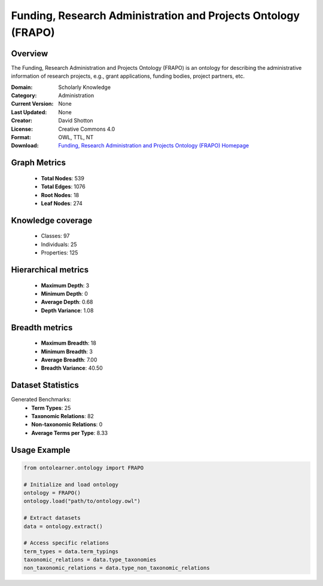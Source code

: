 Funding, Research Administration and Projects Ontology (FRAPO)
========================================================================================================================

Overview
--------
The Funding, Research Administration and Projects Ontology (FRAPO) is an ontology
for describing the administrative information of research projects, e.g., grant applications,
funding bodies, project partners, etc.

:Domain: Scholarly Knowledge
:Category: Administration
:Current Version: None
:Last Updated: None
:Creator: David Shotton
:License: Creative Commons 4.0
:Format: OWL, TTL, NT
:Download: `Funding, Research Administration and Projects Ontology (FRAPO) Homepage <http://www.sparontologies.net/ontologies/frapo>`_

Graph Metrics
-------------
    - **Total Nodes**: 539
    - **Total Edges**: 1076
    - **Root Nodes**: 18
    - **Leaf Nodes**: 274

Knowledge coverage
------------------
    - Classes: 97
    - Individuals: 25
    - Properties: 125

Hierarchical metrics
--------------------
    - **Maximum Depth**: 3
    - **Minimum Depth**: 0
    - **Average Depth**: 0.68
    - **Depth Variance**: 1.08

Breadth metrics
------------------
    - **Maximum Breadth**: 18
    - **Minimum Breadth**: 3
    - **Average Breadth**: 7.00
    - **Breadth Variance**: 40.50

Dataset Statistics
------------------
Generated Benchmarks:
    - **Term Types**: 25
    - **Taxonomic Relations**: 82
    - **Non-taxonomic Relations**: 0
    - **Average Terms per Type**: 8.33

Usage Example
-------------
.. code-block:: python

    from ontolearner.ontology import FRAPO

    # Initialize and load ontology
    ontology = FRAPO()
    ontology.load("path/to/ontology.owl")

    # Extract datasets
    data = ontology.extract()

    # Access specific relations
    term_types = data.term_typings
    taxonomic_relations = data.type_taxonomies
    non_taxonomic_relations = data.type_non_taxonomic_relations
